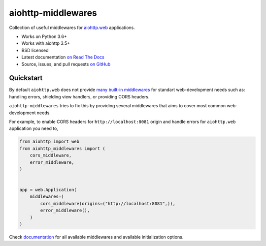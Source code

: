 ===================
aiohttp-middlewares
===================

.. image:: https://github.com/playpauseandstop/aiohttp-middlewares/workflows/ci/badge.svg
    :target: https://github.com/playpauseandstop/aiohttp-middlewares/actions?query=workflow%3A%22ci%22
    :alt: CI Workflow

.. image:: https://img.shields.io/badge/pre--commit-enabled-brightgreen?logo=pre-commit&logoColor=white
    :target: https://github.com/pre-commit/pre-commit
    :alt: pre-commit

.. image:: https://img.shields.io/pypi/v/aiohttp-middlewares.svg
    :target: https://pypi.org/project/aiohttp-middlewares/
    :alt: Latest Version

.. image:: https://img.shields.io/pypi/pyversions/aiohttp-middlewares.svg
    :target: https://pypi.org/project/aiohttp-middlewares/
    :alt: Python versions

.. image:: https://img.shields.io/pypi/l/aiohttp-middlewares.svg
    :target: https://github.com/playpauseandstop/aiohttp-middlewares/blob/master/LICENSE
    :alt: BSD License

.. image:: https://coveralls.io/repos/playpauseandstop/aiohttp-middlewares/badge.svg?branch=master&service=github
    :target: https://coveralls.io/github/playpauseandstop/aiohttp-middlewares
    :alt: Coverage

.. image:: https://readthedocs.org/projects/aiohttp-middlewares/badge/?version=latest
    :target: http://aiohttp-middlewares.readthedocs.org/en/latest/
    :alt: Documentation

Collection of useful middlewares for
`aiohttp.web <https://docs.aiohttp.org/en/stable/web.html>`_ applications.

- Works on Python 3.6+
- Works with aiohttp 3.5+
- BSD licensed
- Latest documentation `on Read The Docs
  <https://aiohttp-middlewares.readthedocs.io/>`_
- Source, issues, and pull requests `on GitHub
  <https://github.com/playpauseandstop/aiohttp-middlewares>`_

Quickstart
==========

By default ``aiohttp.web`` does not provide `many built-in middlewares
<https://docs.aiohttp.org/en/stable/web_reference.html#middlewares>`_ for
standart web-development needs such as: handling errors, shielding view
handlers, or providing CORS headers.

``aiohttp-middlewares`` tries to fix this by providing several middlewares that
aims to cover most common web-development needs.

For example, to enable CORS headers for ``http://localhost:8081`` origin and
handle errors for ``aiohttp.web`` application you need to,

.. code-block:: python

    from aiohttp import web
    from aiohttp_middlewares import (
        cors_middleware,
        error_middleware,
    )


    app = web.Application(
        middlewares=(
            cors_middleware(origins=("http://localhost:8081",)),
            error_middleware(),
        )
    )

Check `documentation <https://aiohttp-middlewares.readthedocs.io/>`_ for
all available middlewares and available initialization options.

